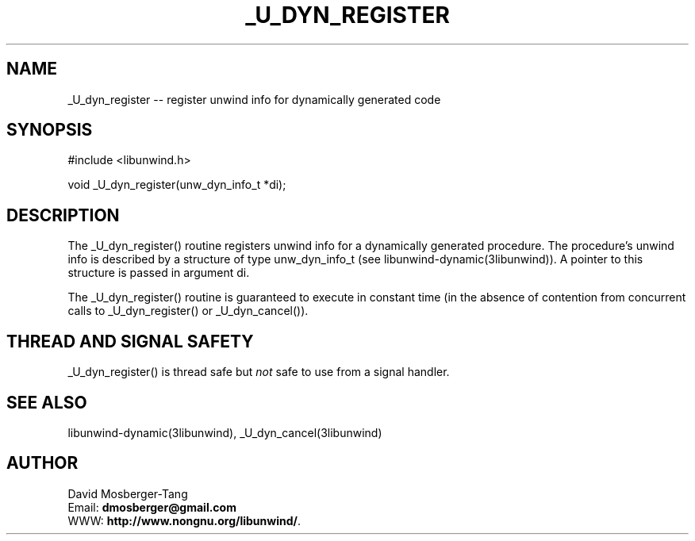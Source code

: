 .\" *********************************** start of \input{common.tex}
.\" *********************************** end of \input{common.tex}
'\" t
.\" Manual page created with latex2man on Tue Aug 29 12:09:49 2023
.\" NOTE: This file is generated, DO NOT EDIT.
.de Vb
.ft CW
.nf
..
.de Ve
.ft R

.fi
..
.TH "\\_U\\_DYN\\_REGISTER" "3libunwind" "29 August 2023" "Programming Library " "Programming Library "
.SH NAME
_U_dyn_register
\-\- register unwind info for dynamically generated code 
.PP
.SH SYNOPSIS

.PP
#include <libunwind.h>
.br
.PP
void
_U_dyn_register(unw_dyn_info_t *di);
.br
.PP
.SH DESCRIPTION

.PP
The _U_dyn_register()
routine registers unwind info for a 
dynamically generated procedure. The procedure\&'s unwind info is 
described by a structure of type unw_dyn_info_t
(see 
libunwind\-dynamic(3libunwind)).
A pointer to this structure is 
passed in argument di\&.
.PP
The _U_dyn_register()
routine is guaranteed to execute in 
constant time (in the absence of contention from concurrent calls to 
_U_dyn_register()
or _U_dyn_cancel()).
.PP
.SH THREAD AND SIGNAL SAFETY

.PP
_U_dyn_register()
is thread safe but \fInot\fP
safe to use 
from a signal handler. 
.PP
.SH SEE ALSO

.PP
libunwind\-dynamic(3libunwind),
_U_dyn_cancel(3libunwind)
.PP
.SH AUTHOR

.PP
David Mosberger\-Tang
.br
Email: \fBdmosberger@gmail.com\fP
.br
WWW: \fBhttp://www.nongnu.org/libunwind/\fP\&.
.\" NOTE: This file is generated, DO NOT EDIT.
